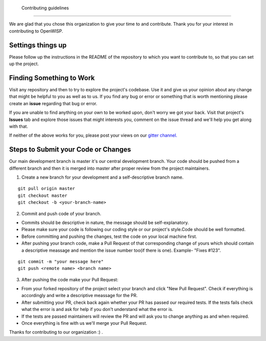  Contributing guidelines
=======================

We are glad that you chose this organization to give your time to and contribute. Thank you for your interest in contributing to OpenWISP.

Settings things up
~~~~~~~~~~~~~~~~~~

Please follow up the instructions in the README of the repository to which you want to contribute to, so that you can set up the project.

Finding Something to Work
~~~~~~~~~~~~~~~~~~~~~~~~~

Visit any repository and then to try to explore the project's codebase. Use it and give us your opinion about any change that might be helpful to you as well as to us. If you find any bug or error or something that is worth mentioning please create an **issue** regarding that bug or error.

If you are unable to find anything on your own to be worked upon, don't worry we got your back. Visit that project's **Issues** tab and explore those issues that might interests you, comment on the issue thread and we'll help you get along with that.

If neither of the above works for you, please post your views on our `gitter channel. <https://gitter.im/openwisp/general>`_

Steps to Submit your Code or Changes
~~~~~~~~~~~~~~~~~~~~~~~~~~~~~~~~~~~~

Our main development branch is master it's our central development branch. Your code should be pushed from a different branch and then it is merged into master after proper review from the project maintainers.

1. Create a new branch for your development and a self-descriptive branch name.

::

  git pull origin master
  git checkout master
  git checkout -b <your-branch-name>

2. Commit and push code of your branch.

- Commits should be descriptive in nature, the message should be self-explanatory.
- Please make sure your code is following our coding style or our project's style.Code should be well formatted.
- Before committing and pushing the changes, test the code on your local machine first.
- After pushing your branch code, make a Pull Request of that corresponding change of yours which should contain a descriptive meassage and mention the issue number too(if there is one). Example- "Fixes #123".

::

  git commit -m "your message here"
  git push <remote name> <branch name>

3. After pushing the code make your Pull Request:

- From your forked repository of the project select your branch and click "New Pull Request". Check if everything is accordingly and write a descriptive meassage for the PR.
- After submitting your PR, check back again whether your PR has passed our required tests. If the tests fails check what the error is and ask for help if you don't understand what the error is.
- If the tests are passed maintainers will review the PR and will ask you to change anything as and when required.
- Once everything is fine with us we'll merge your Pull Request.

Thanks for contributing to our organization :) .
